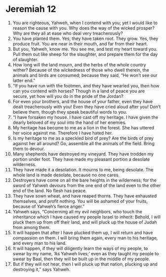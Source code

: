 ﻿
* Jeremiah 12
1. You are righteous, Yahweh, when I contend with you; yet I would like to reason the cause with you. Why does the way of the wicked prosper? Why are they all at ease who deal very treacherously? 
2. You have planted them. Yes, they have taken root. They grow. Yes, they produce fruit. You are near in their mouth, and far from their heart. 
3. But you, Yahweh, know me. You see me, and test my heart toward you. Pull them out like sheep for the slaughter, and prepare them for the day of slaughter. 
4. How long will the land mourn, and the herbs of the whole country wither? Because of the wickedness of those who dwell therein, the animals and birds are consumed; because they said, “He won’t see our latter end.” 
5. “If you have run with the footmen, and they have wearied you, then how can you contend with horses? Though in a land of peace you are secure, yet how will you do in the pride of the Jordan? 
6. For even your brothers, and the house of your father, even they have dealt treacherously with you! Even they have cried aloud after you! Don’t believe them, though they speak beautiful words to you. 
7. “I have forsaken my house. I have cast off my heritage. I have given the dearly beloved of my soul into the hand of her enemies. 
8. My heritage has become to me as a lion in the forest. She has uttered her voice against me. Therefore I have hated her. 
9. Is my heritage to me as a speckled bird of prey? Are the birds of prey against her all around? Go, assemble all the animals of the field. Bring them to devour. 
10. Many shepherds have destroyed my vineyard. They have trodden my portion under foot. They have made my pleasant portion a desolate wilderness. 
11. They have made it a desolation. It mourns to me, being desolate. The whole land is made desolate, because no one cares. 
12. Destroyers have come on all the bare heights in the wilderness; for the sword of Yahweh devours from the one end of the land even to the other end of the land. No flesh has peace. 
13. They have sown wheat, and have reaped thorns. They have exhausted themselves, and profit nothing. You will be ashamed of your fruits, because of Yahweh’s fierce anger.” 
14. Yahweh says, “Concerning all my evil neighbors, who touch the inheritance which I have caused my people Israel to inherit: Behold, I will pluck them up from off their land, and will pluck up the house of Judah from among them. 
15. It will happen that after I have plucked them up, I will return and have compassion on them. I will bring them again, every man to his heritage, and every man to his land. 
16. It will happen, if they will diligently learn the ways of my people, to swear by my name, ‘As Yahweh lives;’ even as they taught my people to swear by Baal, then they will be built up in the middle of my people. 
17. But if they will not hear, then I will pluck up that nation, plucking up and destroying it,” says Yahweh. 
